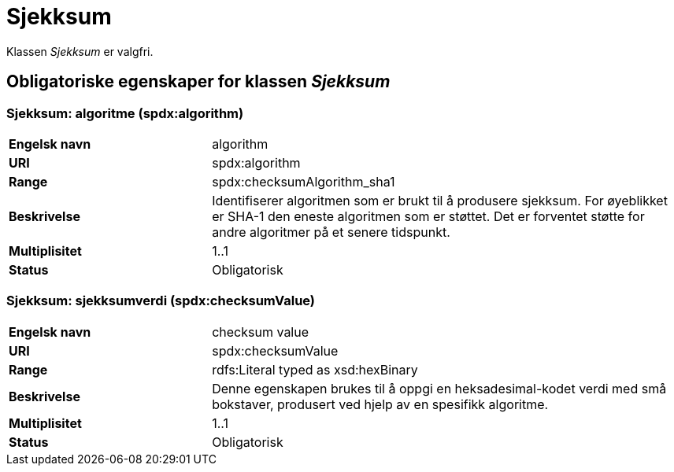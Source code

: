 = Sjekksum [[sjekksum]]

Klassen _Sjekksum_ er valgfri.

== Obligatoriske egenskaper for klassen _Sjekksum_

=== Sjekksum: algoritme (spdx:algorithm) [[sjekksum-algoritme]]

[cols="30s,70d"]
|===
|Engelsk navn| algorithm
|URI|spdx:algorithm
|Range| spdx:checksumAlgorithm_sha1
|Beskrivelse| Identifiserer algoritmen som er brukt til å produsere sjekksum. For øyeblikket er SHA-1 den eneste algoritmen som er støttet. Det er forventet støtte for andre algoritmer på et senere tidspunkt.
|Multiplisitet| 1..1
|Status| Obligatorisk
|===

=== Sjekksum: sjekksumverdi (spdx:checksumValue) [[sjekksum-sjekksumverdi]]

[cols="30s,70d"]
|===
|Engelsk navn| checksum value
|URI| spdx:checksumValue
|Range| rdfs:Literal typed as xsd:hexBinary
|Beskrivelse| Denne egenskapen brukes til å oppgi en heksadesimal-kodet verdi med små bokstaver, produsert ved hjelp av en spesifikk algoritme.
|Multiplisitet| 1..1
|Status| Obligatorisk
|===
